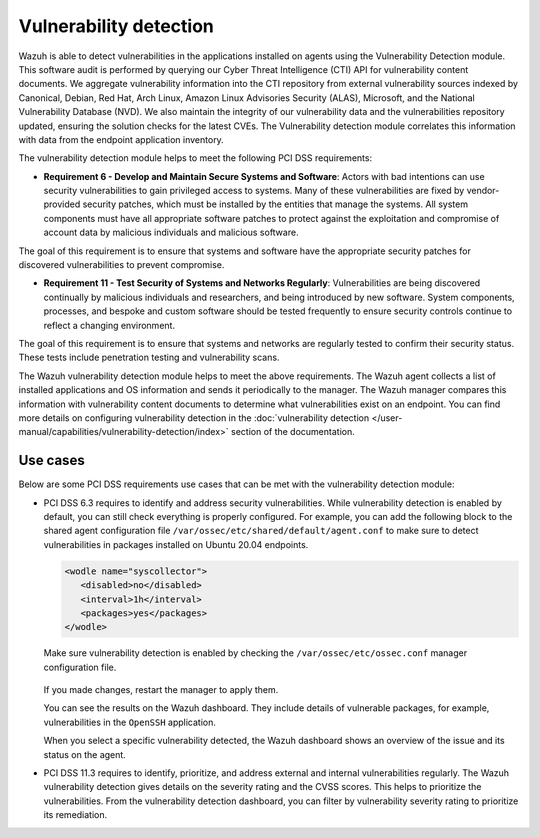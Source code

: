 .. Copyright (C) 2015, Wazuh, Inc.

.. meta::
  :description: Learn more about how to use Wazuh log collection and analysis capabilities to meet the following PCI DSS controls. 
  
Vulnerability detection
=======================

Wazuh is able to detect vulnerabilities in the applications installed on agents using the Vulnerability Detection module. This software audit is performed by querying our Cyber Threat Intelligence (CTI) API for vulnerability content documents. We aggregate vulnerability information into the CTI repository from external vulnerability sources indexed by Canonical, Debian, Red Hat, Arch Linux, Amazon Linux Advisories Security (ALAS), Microsoft, and the National Vulnerability Database (NVD). We also maintain the integrity of our vulnerability data and the vulnerabilities repository updated, ensuring the solution checks for the latest CVEs. The Vulnerability detection module correlates this information with data from the endpoint application inventory.

The vulnerability detection module helps to meet the following PCI DSS requirements:

-  **Requirement 6 - Develop and Maintain Secure Systems and Software**: Actors with bad intentions can use security vulnerabilities to gain privileged access to systems. Many of these vulnerabilities are fixed by vendor-provided security patches, which must be installed by the entities that manage the systems. All system components must have all appropriate software patches to protect against the exploitation and compromise of account data by malicious individuals and malicious software. 

The goal of this requirement is to ensure that systems and software have the appropriate security patches for discovered vulnerabilities to prevent compromise.

-  **Requirement 11 - Test Security of Systems and Networks Regularly**: Vulnerabilities are being discovered continually by malicious individuals and researchers, and being introduced by new software. System components, processes, and bespoke and custom software should be tested frequently to ensure security controls continue to reflect a changing environment. 

The goal of this requirement is to ensure that systems and networks are regularly tested to confirm their security status. These tests include penetration testing and vulnerability scans.

The Wazuh vulnerability detection module helps to meet the above requirements. The Wazuh agent collects a list of installed applications and OS information and sends it periodically to the manager. The Wazuh manager compares this information with vulnerability content documents to determine what vulnerabilities exist on an endpoint. You can find more details on configuring vulnerability detection in the :doc:`vulnerability detection </user-manual/capabilities/vulnerability-detection/index>` section of the documentation. 


Use cases
---------

Below are some PCI DSS requirements use cases that can be met with the vulnerability detection module:

-  PCI DSS 6.3 requires to identify and address security vulnerabilities. While vulnerability detection is enabled by default, you can still check everything is properly configured. For example, you can add the following block to the shared agent configuration file ``/var/ossec/etc/shared/default/agent.conf`` to make sure to detect vulnerabilities in packages installed on Ubuntu 20.04 endpoints.

   .. code-block:: xml

      <wodle name="syscollector">
         <disabled>no</disabled>
         <interval>1h</interval>
         <packages>yes</packages>
      </wodle>

   Make sure vulnerability detection is enabled by checking the ``/var/ossec/etc/ossec.conf`` manager configuration file. 

      .. code-block:: xml
        :emphasize-lines: 2

        <vulnerability-detection>
          <enabled>yes</enabled>
          <index-status>yes</index-status>
          <feed-update-interval>60m</feed-update-interval>
        </vulnerability-detection>
        
        <indexer>
          <enabled>yes</enabled>
          <hosts>
            <host>https://0.0.0.0:9200</host>
          </hosts>
          <username>admin</username>
          <password>admin</password>
          <ssl>
            <certificate_authorities>
              <ca>/etc/filebeat/certs/root-ca.pem</ca>
            </certificate_authorities>
            <certificate>/etc/filebeat/certs/filebeat.pem</certificate>
            <key>/etc/filebeat/certs/filebeat-key.pem</key>
          </ssl>
        </indexer>

   If you made changes, restart the manager to apply them.

   .. include:: /_templates/common/restart_manager.rst

   You can see the results on the Wazuh dashboard. They include details of vulnerable packages, for example, vulnerabilities in the ``OpenSSH`` application. 

   .. thumbnail:: /images/compliance/pci/results-on-the-wazuh-dashboard.png
      :title: Results on the Wazuh dashboard
      :align: center
      :width: 80%

   When you select a specific vulnerability detected, the Wazuh dashboard shows an overview of the issue and its status on the agent.

   .. thumbnail:: /images/compliance/pci/overview-of-the-issue-detected.png
      :title: Overview of the issue detected
      :align: center
      :width: 80%

-  PCI DSS 11.3 requires to identify, prioritize, and address external and internal vulnerabilities regularly. The Wazuh vulnerability detection  gives details on the severity rating and the CVSS scores. This helps to prioritize the vulnerabilities. From the vulnerability detection dashboard, you can filter by vulnerability severity rating to prioritize its remediation.

   .. thumbnail:: /images/compliance/pci/filter-for-vulnerabilities.png
      :title: Filter for vulnerabilities
      :align: center
      :width: 80%

